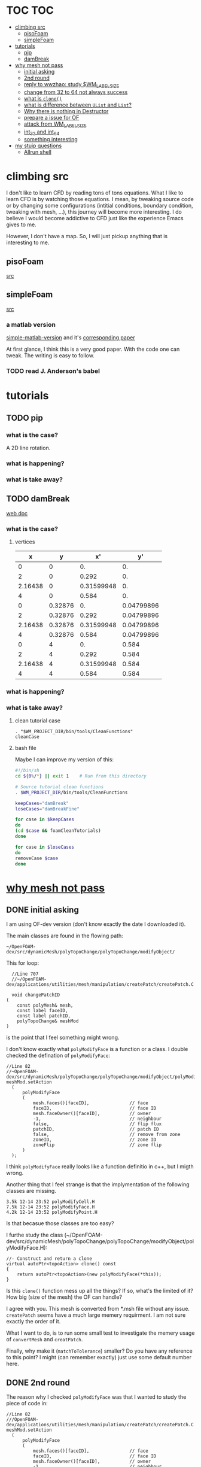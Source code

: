 * TOC                                                                   :TOC:
- [[#climbing-src][climbing src]]
  - [[#pisofoam][pisoFoam]]
  - [[#simplefoam][simpleFoam]]
- [[#tutorials][tutorials]]
  - [[#pip][pip]]
  - [[#dambreak][damBreak]]
- [[#why-mesh-not-pass][why mesh not pass]]
  - [[#initial-asking][initial asking]]
  - [[#2nd-round][2nd round]]
  - [[#reply-to-wwzhao-study-wm_label_size][reply to wwzhao: study $WM_LABEL_SIZE]]
  - [[#change-from-32-to-64-not-always-success][change from 32 to 64 not always success]]
  - [[#what-is-clone][what is ~clone()~]]
  - [[#what-is-difference-between-ulist-and-list][what is difference between ~UList~ and ~List~?]]
  - [[#why-there-is-nothing-in-destructor][Why there is nothing in Destructor]]
  - [[#prepare-a-issue-for-of][prepare a issue for OF]]
  - [[#attack-from-wm_label_size][attack from WM_LABEL_SIZE]]
  - [[#int_32-and-int_64][int_32 and int_64]]
  - [[#something-interesting][something interesting]]
- [[#my-stuip-questions][my stuip questions]]
  - [[#allrun-shell][Allrun shell]]

* climbing src

  I don't like to learn CFD by reading tons of tons equations. What I
  like to learn CFD is by watching those equations. I mean, by
  tweaking source code or by changing some configurations (intitial
  conditions, boundary condition, tweaking with mesh, ...), this
  journey will become more interesting. I do believe I would become
  addictive to CFD just like the experience Emacs gives to me.

  However, I don't have a map. So, I will just pickup anything that is
  interesting to me.

** pisoFoam

   [[file:of-6/OpenFOAM-6-master/applications/solvers/incompressible/pisoFoam/pisoFoam.C::\\/%20M%20anipulation%20|][src]]

** simpleFoam

   [[file:of-6/OpenFOAM-6-master/applications/solvers/incompressible/simpleFoam/simpleFoam.C::int%20main(int%20argc,%20char%20*argv%5B%5D)][src]]


*** a matlab version

    [[file:ref/simple-by-Khawaja.m::clear%20all][simple-matlab-version]] and it's [[docview:ref/408-1137-1-PB.pdf::3][corresponding paper]]

    At first glance, I think this is a very good paper. With the code
    one can tweak. The writing is easy to follow.

*** TODO read J. Anderson's babel
* tutorials
** TODO pip
*** what is the case?
    A 2D line rotation.

    #+DOWNLOADED: /tmp/screenshot.png @ 2019-03-01 22:35:17
    [[file:attached_images/screenshot_2019-03-01_22-35-17.png]]

*** what is happening?
    
*** what is take away?

    #+DOWNLOADED: /tmp/screenshot.png @ 2019-02-28 21:46:53
    [[file:attached_images/screenshot_2019-02-28_21-46-53.png]]


    #+DOWNLOADED: /tmp/screenshot.png @ 2019-02-28 23:19:54
    [[file:attached_images/screenshot_2019-02-28_23-19-54.png]]

** TODO damBreak
   [[https://cfd.direct/openfoam/user-guide/v6-damBreak/][web doc]]
*** what is the case?

**** vertices
     #+CONSTANTS: convertToMeters=0.146
   
     |       x |       y |         x' |         y' |
     |---------+---------+------------+------------|
     |       0 |       0 |         0. |         0. |
     |       2 |       0 |      0.292 |         0. |
     | 2.16438 |       0 | 0.31599948 |         0. |
     |       4 |       0 |      0.584 |         0. |
     |       0 | 0.32876 |         0. | 0.04799896 |
     |       2 | 0.32876 |      0.292 | 0.04799896 |
     | 2.16438 | 0.32876 | 0.31599948 | 0.04799896 |
     |       4 | 0.32876 |      0.584 | 0.04799896 |
     |       0 |       4 |         0. |      0.584 |
     |       2 |       4 |      0.292 |      0.584 |
     | 2.16438 |       4 | 0.31599948 |      0.584 |
     |       4 |       4 |      0.584 |      0.584 |
     #+TBLFM: $3=$1 * $convertToMeters
     #+TBLFM: $4=$2 * $convertToMeters

*** what is happening?

*** what is take away?
**** clean tutorial case
     #+BEGIN_SRC 
     . "$WM_PROJECT_DIR/bin/tools/CleanFunctions"
     cleanCase
     #+END_SRC
**** bash file

     Maybe I can improve my version of this:

     #+BEGIN_SRC sh
       #!/bin/sh
       cd ${0%/*} || exit 1    # Run from this directory

       # Source tutorial clean functions
       . $WM_PROJECT_DIR/bin/tools/CleanFunctions

       keepCases="damBreak"
       loseCases="damBreakFine"

       for case in $keepCases
       do
	   (cd $case && foamCleanTutorials)
       done

       for case in $loseCases
       do
	   removeCase $case
       done
     #+END_SRC

* [[http://cfd-china.com/topic/2191/openfoam%E5%91%A8%E6%9C%9F%E8%BE%B9%E7%95%8C%E7%94%9F%E6%88%90%E4%B8%8D%E6%88%90%E5%8A%9F-cyclic%E7%9A%84%E9%97%AE%E9%A2%98][why mesh not pass]]
** DONE initial asking
   I am using OF-dev version (don't know exactly the date I downloaded
   it).

   The main classes are found in the flowing path:

   #+BEGIN_SRC 
   ~/OpenFOAM-dev/src/dynamicMesh/polyTopoChange/polyTopoChange/modifyObject/  
   #+END_SRC

   This for loop:

   #+BEGIN_SRC c++
   //Line 707
   //~/OpenFOAM-dev/applications/utilities/mesh/manipulation/createPatch/createPatch.C

   void changePatchID
 (
     const polyMesh& mesh,
     const label faceID,
     const label patchID,
     polyTopoChange& meshMod
 )
   #+END_SRC
  
   is the point that I feel something might wrong.
  
   I don't know exactly what ~polyModifyFace~ is a function or a
   class. I double checked the defination of ~polyModifyFace~:

   #+BEGIN_SRC c++
   //Line 82
   //~OpenFOAM-dev/src/dynamicMesh/polyTopoChange/polyTopoChange/modifyObject/polyModifyPoint.H
   meshMod.setAction
     (
         polyModifyFace
         (
             mesh.faces()[faceID],               // face
             faceID,                             // face ID
             mesh.faceOwner()[faceID],           // owner
             -1,                                 // neighbour
             false,                              // flip flux
             patchID,                            // patch ID
             false,                              // remove from zone
             zoneID,                             // zone ID
             zoneFlip                            // zone flip
         )
     );
   #+END_SRC

   I think ~polyModifyFace~ really looks like a function definitio in
   c++, but I migth wrong.
  
   Another thing that I feel strange is that the implymentation of the
   following classes are missing.

   #+BEGIN_SRC 
   3.5k 12-14 23:52 polyModifyCell.H
   7.5k 12-14 23:52 polyModifyFace.H
   4.2k 12-14 23:52 polyModifyPoint.H
   #+END_SRC

   Is that becasue those classes are too easy?

   I furthe study the class (~/OpenFOAM-dev/src/dynamicMesh/polyTopoChange/polyTopoChange/modifyObject/polyModifyFace.H):


   #+BEGIN_SRC c++
         //- Construct and return a clone
         virtual autoPtr<topoAction> clone() const
         {
             return autoPtr<topoAction>(new polyModifyFace(*this));
         }
   #+END_SRC

   Is this ~clone()~ function mess up all the things? If so, what's the
   limited of it? How big (size of the mesh) the OF can handle?

   I agree with you. This mesh is converted from *.msh file without any
   issue. ~createPatch~ seems have a much large memery requirment. I am
   not sure exactly the order of it.

   What I want to do, is to run some small test to investigate the
   memery usage of ~convertMesh~ and ~creatPatch~.

   Finally, why make it (~matchToTolerance~) smaller? Do you have any
   reference to this point? I might (can remember exactly) just use
   some default number here.
  
** DONE 2nd round
   The reason why I checked ~polyModifyFace~ was that I wanted to study
   the piece of code in:
  #+BEGIN_SRC c++
  //Line 82
  ///OpenFOAM-dev/applications/utilities/mesh/manipulation/createPatch/createPatch.C
  meshMod.setAction
    (
        polyModifyFace
        (
            mesh.faces()[faceID],               // face
            faceID,                             // face ID
            mesh.faceOwner()[faceID],           // owner
            -1,                                 // neighbour
            false,                              // flip flux
            patchID,                            // patch ID
            false,                              // remove from zone
            zoneID,                             // zone ID
            zoneFlip                            // zone flip
        )
    );
  #+END_SRC

  I don't know the reason why it crash, that's why I am asking.

  #+BEGIN_SRC c++
  //188
  return autoPtr<topoAction>(new polyModifyFace(*this));
  #+END_SRC

  Do you know how this function could trigger the following exception:

  #+BEGIN_SRC c++
  terminate called after throwing an instance of 'std::bad_array_new_length'
  what():  std::bad_array_new_length
  #+END_SRC

  I don't know.
  
  @wwzhao thanks for helping. This test case was built ~Jul 06 2018~,
  so I am not sure the exactly envirmental varibles that I was playing with.

  I've double checked the ~LABEL_SIZE~

  #+BEGIN_SRC sh
  echo $WM_LABEL_SIZE
  32
  #+END_SRC

  It looks like a right direction to further study this stuff. But, it
  needs more time, since I need to rebuid OF. Which Version would you
  like to suggest me to run? dev or v4.1?

  Also, if the default $WM_LABEL_SIZE is indeed 32, what is its
  theoretical upper limmited, i.e. running pisoFoam (motobike tutorial?).

  Can I change to any number (2^{5,6,7,8})?

** TODO reply to wwzhao: study $WM_LABEL_SIZE
   What is the meaning of:

   #+BEGIN_QUOTE
   label representing for the sizes of point, face, and cell.
   #+END_QUOTE

   I read this book: The OpenFOAM technology primer. On page, 41, in
   the paragrah: points, the last sentence writes:

   #+BEGIN_QUOTE
   The position is stored as ~label~;

   This (faces) is a nested list, containing one element per face.
   #+END_QUOTE

   From my understanding, one ~label~ means a single point's xyz
   location stored in the ~constant/polyMesh/points~ file.

   So, to represent a single face, one need a ~labelList~ and a
   ~labelListList~ to give sufficient info to the computer.
   
   For example, you have a point whose coordinates is (-0.0206 0
   -0.0005) and we denote it as a label, i.e., 1.

   I may constructure 4 points just what I've done. Then, I got a list
   of list: 1,2,3,and 4.

   If I have that list of list, I would say that I've already define a
   face. This is ture, as you can see the example given at page 42:

   #+BEGIN_QUOTE
   // Face 0 with it's four point labels as labelsit
   4(1 20 172 153)
   #+END_QUOTE
** DONE change from 32 to 64 not always success
   I recently read [[https://github.com/sbeamer/gapbs/issues/9][an issue]], the reporter has a similar error
   (although he used different software):

   #+BEGIN_SRC c++
   ./converter -f benchmark/graphs/raw/twitter.el -b benchmark/graphs/twitter.sg
Read Time:           57.28654
terminate called after throwing an instance of 'std::bad_array_new_length'
  what():  std::bad_array_new_length
  make: *** [benchmark/graphs/twitter.sg] Aborted
   #+END_SRC
   
   He changed the software from:
   #+BEGIN_SRC c++
   typedef int64_t NodeID;
typedef int64_t WeightT;
If I change it back to 32 bit, the error goes away.
typedef int32_t NodeID;
typedef int32_t WeightT;
   #+END_SRC

   At the end of that conversation, the reporter mentioned the reason
   why this error exists is because of the dowonloading issue by
   comparing MD5 hashes.
   
   So, I think I need further investigate this issue before I really
   made something on cluster.
** TODO what is ~clone()~
   As I further read the source code of
   ~/OpenFOAM-dev/src/dynamicMesh/polyTopoChange/polyTopoChange/modifyObject/polyModifyFace.H~

   I found myself not understand:

   #+BEGIN_SRC c++
   // 187
        //- Construct and return a clone
        virtual autoPtr<topoAction> clone() const
        {
            return autoPtr<topoAction>(new polyModifyFace(*this));
        }
   #+END_SRC

   What is meaning of this ~clone()~ function? Which class use this function?

   I later found the the class using ~clone()~:
   ~/OpenFOAM-dev/src/dynamicMesh/polyTopoChange/polyTopoChange/topoAction/topoAction.H~

   what does this mean?
   ~const = 0~
   #+BEGIN_SRC c++
   virtual autoPtr<topoAction> clone() const = 0;
   #+END_SRC
   
   This is a pure virtual function. but what's wrong with const? It's
   just a constant pure function. Noting that the pure virtual
   function will remind the code something wrong if s/he forget to
   implyment the function in the drived class.

   I found the following code explaining the ~const~ stuff very well.

   #+BEGIN_SRC c++
#include "pch.h"
#include <iostream>
#include <string>

class MyClass
{
private:
	int var;

public:
	void MyFunc() { var = 3; }

	void MyConstFunc() const
	{
	}

};


int main()
{
	MyClass c;

	c.MyFunc();        // ok
	c.MyConstFunc();   // ok

	const MyClass m;

	m.MyConstFunc();   // ok
	m.MyFunc();        // not ok, it's not const

}
#+END_SRC

   It looks like ~topoAction.H~ is an abstract class. In order to see
   what' really going on with ~clone()~ function
   
   I search the ~clone()~ function within the ~src~ folder.

   I goback to where I started:

   #+BEGIN_SRC c++
//187
//- Construct and return a clone
virtual autoPtr<topoAction> clone() const
{
return autoPtr<topoAction>(new polyModifyFace(*this));
}
#+END_SRC

   I then try to study ~autoPtr~:

   It seems this template is widely used in OF.

   The ~OpenFOAM-dev/src/OpenFOAM/containers/Lists/List/List.H~ is
   interesting!

   For example:

   #+BEGIN_SRC c++
   // 182  ~OpenFOAM-dev/src/OpenFOAM/containers/Lists/List/List.H
        //- Clone
        inline autoPtr<List<T>> clone() const;
   #+END_SRC

   emm, what is ~autoPtr<List<T>>~?

   Is this an autoPtr whose date type is ~List<T>~, which is another
   nested date type called ~List~ whose data type is <T>.

   This constructor looks interesting, the argument of it:

   ~const List<T>& a~.

   #+BEGIN_SRC c++
   //~/OpenFOAM-dev/src/OpenFOAM/containers/Lists/List/List.C
   //102
template<class T>
Foam::List<T>::List(const List<T>& a) 
:
    UList<T>(nullptr, a.size_)
{
    if (this->size_)
    {
        alloc();

        #ifdef USEMEMCPY
        if (contiguous<T>())
        {
            memcpy(this->v_, a.v_, this->byteSize());
        }
        else
        #endif
        {
            List_ACCESS(T, (*this), vp);
            List_CONST_ACCESS(T, a, ap);
            List_FOR_ALL((*this), i)
                List_ELEM((*this), vp, i) = List_ELEM(a, ap, i);
            List_END_FOR_ALL
        }
    }
}
   #+END_SRC

   Is this snippet code cause the termination?

   #+BEGIN_SRC c++
   template<class T>
Foam::List<T>::List(const List<T>& a)
:
    UList<T>(nullptr, a.size_)
{
    if (this->size_)
    {
        alloc();

        #ifdef USEMEMCPY
        if (contiguous<T>())
        {
            memcpy(this->v_, a.v_, this->byteSize()); // why do memcpy?
        }
        else
        #endif
        {
            List_ACCESS(T, (*this), vp);
            List_CONST_ACCESS(T, a, ap);
            List_FOR_ALL((*this), i)
                List_ELEM((*this), vp, i) = List_ELEM(a, ap, i);
            List_END_FOR_ALL
        }
    }
}
   #+END_SRC

   what does this mean?
   #+BEGIN_QUOTE
   Storage is not allocated during construction or use but is supplied to
    the constructor as an argument.  This type of list is particularly useful
    for lists that refer to parts of existing lists such as SubList.
   #+END_QUOTE

   What is the naming convention if a varible's name end up with an
   underline?

   My answer: priviate variable?

   ~Size_~ is a private data declared in ~UList.H~.
** DONE what is difference between ~UList~ and ~List~?
~UList~:
#+BEGIN_QUOTE
    A 1D vector of objects of type \<T\>, where the size of the vector is
    known and can be used for subscript bounds checking, etc.

    Storage is not allocated during construction or use but is supplied to
    the constructor as an argument.  This type of list is particularly useful
    for lists that refer to parts of existing lists such as SubList.
#+END_QUOTE

~List~:
#+BEGIN_QUOTE
    A 1D array of objects of type \<T\>, where the size of the vector
    is known and used for subscript bounds checking, etc.

    Storage is allocated on free-store during construction.
#+END_QUOTE

~SubList~
#+BEGIN_QUOTE
    A List obtained as a section of another List.

    Since the SubList is itself unallocated, no storage is allocated or
    de-allocated during its use.  To achieve this behaviour, SubList is
    derived from UList rather than List.
#+END_QUOTE
   what is the meaning of ~free-store during construction.~? Take away
   message is that the ~UList~ not allow storage during construction,
   whereas ~List~ is okay. But what does it mean: storage during
   construction?
** TODO Why there is nothing in Destructor
   #+BEGIN_SRC c++
   //194
   // Default Destructor
   #+END_SRC
** TODO prepare a issue for OF

   Dear OpenFOAM(OF) maintainers:

   I recently want to test the upper limitation of mesh size, i.e., what
   is the biggest size that OF could handle.

   This is the mesh ( a total number of 256000000 cells ) I build. I am
   sorry tha not using snappyHexMesh to build this mesh, instead, I use
   Ansys/ICEM 17.1 to build it.

   #+BEGIN_SRC 
$ checkMesh
/*---------------------------------------------------------------------------*\
| =========                 |                                                 |
| \\      /  F ield         | OpenFOAM: The Open Source CFD Toolbox           |
|  \\    /   O peration     | Version:  4.1                                   |
|   \\  /    A nd           | Web:      www.OpenFOAM.org                      |
|    \\/     M anipulation  |                                                 |
\*---------------------------------------------------------------------------*/
Build  : 4.1
Exec   : checkMesh
Date   : Jul 06 2018
Time   : 15:54:53
Host   : "cp0401"
PID    : 12872
Case   : /scratch/crazyuser/biggerMesh
nProcs : 1
sigFpe : Enabling floating point exception trapping (FOAM_SIGFPE).
fileModificationChecking : Monitoring run-time modified files using timeStampMaster
allowSystemOperations : Allowing user-supplied system call operations

// * * * * * * * * * * * * * * * * * * * * * * * * * * * * * * * * * * * * * //
Create time

Create polyMesh for time = 0

Time = 0

Mesh stats
    points:           257514000
    faces:            769512000
    internal faces:   766488000
    cells:            256000000
    faces per cell:   6
    boundary patches: 5
    point zones:      0
    face zones:       1
    cell zones:       1

Overall number of cells of each type:
    hexahedra:     256000000
    prisms:        0
    wedges:        0
    pyramids:      0
    tet wedges:    0
    tetrahedra:    0
    polyhedra:     0

Checking topology...
    Boundary definition OK.
    Cell to face addressing OK.
    Point usage OK.
    Upper triangular ordering OK.
    Face vertices OK.
    Number of regions: 1 (OK).

Checking patch topology for multiply connected surfaces...
    Patch               Faces    Points   Surface topology                  
    FRONT               1000000  1002000  ok (non-closed singly connected)  
    INLET               256000   257257   ok (non-closed singly connected)  
    OUTLET              256000   257257   ok (non-closed singly connected)  
    CYLINDER            512000   514000   ok (non-closed singly connected)  
    BACK                1000000  1002000  ok (non-closed singly connected)  

Checking geometry...
    Overall domain bounding box (-32 -32 0) (32 32 3.33332)
    Mesh has 3 geometric (non-empty/wedge) directions (1 1 1)
    Mesh has 3 solution (non-empty) directions (1 1 1)
    Boundary openness (-4.65606e-16 4.16736e-21 -4.97036e-16) OK.
    Max cell openness = 3.18122e-16 OK.
    Max aspect ratio = 29.4282 OK.
    Minimum face area = 1.3175e-06. Maximum face area = 0.0385213.  Face area magnitudes OK.
    Min volume = 1.71549e-08. Max volume = 0.000501578.  Total volume = 10720.6.  Cell volumes OK.
    Mesh non-orthogonality Max: 1.72876e-05 average: 0
    Non-orthogonality check OK.
    Face pyramids OK.
    Max skewness = 0.00266764 OK.
    Coupled point location match (average 0) OK.

Mesh OK.

End   
   #+END_SRC

   However, when running ~createPatch~ command:
#+BEGIN_SRC c++
// * * * * * * * * * * * * * * * * * * * * * * * * * * * * * * * * * * * * * //
Create time
 
Create polyMesh for time = 0
 
Reading createPatchDict
 
Adding new patch FRONT_CYC as patch 5 from 
{
    type            cyclic;
    neighbourPatch  BACK_CYC;
    matchTolerance  0.01;
}
 
Adding new patch BACK_CYC as patch 6 from 
{
    type            cyclic;
    neighbourPatch  FRONT_CYC;
    matchTolerance  0.01;
}
 
 
Moving faces from patch FRONT to patch 5
terminate called after throwing an instance of 'std::bad_array_new_length'
  what():  std::bad_array_new_length
#+END_SRC

I suspected this terminate call is from
~OpenFOAM-dev/src/dynamicMesh/polyTopoChange/polyTopoChange/modifyObject/polyModifyFace.H~
in this ~clone()~ function:
#+BEGIN_SRC c++
//- Construct and return a clone
virtual autoPtr<topoAction> clone() const
{
    return autoPtr<topoAction>(new polyModifyFace(*this));
}
#+END_SRC

As a newbiew in c++, I just jump into the source code without luck. I
get lost in finding which array causes the trouble.

One of my friend suggested me:

#+BEGIN_QUOTE
rebuilding OpenFOAM with a flag WM_LABEL_SIZE=64
#+END_QUOTE

He mentioned that the upper bond for 32 label size application has a
maximum capcity of 2^(N-1)-1, which is 2147483647. However, the
maximum number in the current case (faces) there is 769512000 faces.
** TODO attack from WM_LABEL_SIZE
   #+BEGIN_SRC  sh
     grep -rl "WM_LABEL_SIZE" ./*
     ./applications/utilities/postProcessing/graphics/PVReaders/PVblockMeshReader/CMakeLists.txt
     ./applications/utilities/postProcessing/graphics/PVReaders/PVFoamReader/CMakeLists.txt
     ./etc/bashrc
     ./etc/config.csh/settings
     ./etc/config.csh/unset
     ./etc/config.sh/settings
     ./etc/config.sh/unset
     ./etc/cshrc
     ./src/OpenFOAM/primitives/ints/label/label.C
     ./src/OpenFOAM/primitives/ints/label/label.H
     ./src/OpenFOAM/primitives/ints/uLabel/uLabel.C
     ./src/OpenFOAM/primitives/ints/uLabel/uLabel.H
     ./wmake/rules/General/general
   #+END_SRC

   In: ~/OpenFOAM-dev/etc/config.sh/settings~ ~export
   WM_LABEL_OPTION=Int$WM_LABEL_SIZE~ Then, what is ~export~ meaning in
   this setting file? [[https://superuser.com/questions/153371/what-does-export-do-in-bash][I read this page: exported variable get passed on
   to child processes, not-exported variable do not.]] So, it's just a
   variable definition.

   So, what's ~WM_LABEL_OPTION~ really define?

   It just construct another variable: ~export
   WM_OPTIONS=$WM_ARCH$WM_COMPILER$WM_PRECISION_OPTION$WM_LABEL_OPTION$WM_COMPILE_OPTION~

   So, what's $WM_OPTIONS$ really define?

   I don't think I have enough background info in understanding what's
   make file really is. So, I decide to go to basic about make system.
** DONE [[https://www.learncpp.com/cpp-tutorial/24-integers/#comment-377315][int_32 and int_64]]
   Does my OF a 32 version? How to check OF is a 32 or 64 version application?
   #+BEGIN_SRC sh
     $ file pisoFoam pisoFoam: ELF 64-bit LSB executable, x86-64, version 1
     (SYSV), dynamically linked, interpreter
     /cvmfs/soft.computecanada.ca/nix/var/nix/profiles/16.09/lib/ld-linux-x86-64.so.2,
     for GNU/Linux 2.6.32,
     BuildID[sha1]=66306ba1b0d4e34b5b7267398e679fb58d23c619, not stripped
   #+END_SRC

   what is ~size_t~?

   why 4 bytes is 32-bit?

   a byte has a total number of 256 states ( 0 through 255 ), which is
   ( 2 in power of 8 = 256 )

   So, 4 bytes, you gana have 4 * 8 = 32 bit states, which is ( 2 in
   power of 32 = 4294967296)

   Why I cannot build 64-bit project on my 64-bit machine?

   Yes you can, just choice x64 debugger.

   Following code illustrate that building doing a simple assignment,
   x32 is faster than x64.
   #+BEGIN_SRC c++
     #include "pch.h"
     #include <iostream>
     #include <stdio.h>
     #include <string>
     #include <chrono>


     using namespace std;

     class Timer
     {
     private:
	     // Type aliases to make accessing nested type easier                                                                                                                                          
	     using clock_t = std::chrono::high_resolution_clock;
	     using second_t = std::chrono::duration<double, std::ratio<1> >;

	     std::chrono::time_point<clock_t> m_beg;

     public:
	     Timer() : m_beg(clock_t::now())
	     {
	     }

	     void reset()
	     {
		     m_beg = clock_t::now();
	     }

	     double elapsed() const
	     {
		     return std::chrono::duration_cast<second_t>(clock_t::now() - m_beg).count();
	     }
     };

     class dummy
     {
     private:
	     int m_array[1];

     public:
	     dummy() // zero the member array                                                                                                                                                  
	     {
		     // If we want the array to have values, we'll have to use assignment here                                                                                                                    
		     m_array[0] = 4294967295;
	     }
     };


     int main()
     {
	     Timer x32_timer;
	     dummy x32;
	     std::cout << "Time elapsed: " << x32_timer.elapsed() << "\n";
	     // x32 Time elapsed: 1.956e-06
	     // x64 Time elapsed: 3.424e-06
	     // almost 1.8 time slower.
	 std::cout << "Hello World!\n";
     }
   #+END_SRC
** something interesting
   cyclist: 1c1707e8a20719056bfc9a232527c5bd

* my stuip questions
** Allrun shell

   I notice that OpenFOAM use this command almost in every tutorial:

   #+BEGIN_SRC sh
     cd ${0%/*} || exit 1    # Run from this directory    
   #+END_SRC

   I usually delete this line then execute: `./Allrun'

   I checkout the bash manual ( This is Edition 4.2, last updated 28
   December 2010, of 'The GNU Bash Reference Manual', for 'Bash', Version
   4.2. )

   At the page: 3.4.2 Special Parameters

   #+BEGIN_QUOTE
   '0'
     Expands to the name of the shell or shell script.  This is set at
     shell initialization.  If Bash is invoked with a file of commands
     (*note Shell Scripts::), '$0' is set to the name of that file.  If
     Bash is started with the '-c' option (*note Invoking Bash::), then
     '$0' is set to the first argument after the string to be executed,
     if one is present.  Otherwise, it is set to the filename used to
     invoke Bash, as given by argument zero.

   #+END_QUOTE

   I also check '-c' option on page: 6.1 Invoking Bash
   #+BEGIN_QUOTE
   '-c STRING'
     Read and execute commands from STRING after processing the options,
     then exit.  Any remaining arguments are assigned to the positional
     parameters, starting with '$0'.
   
   #+END_QUOTE

   Interesting, when I use the command: `bash -c ./Allrun'

   It works.

   Why they put this line here?

   
